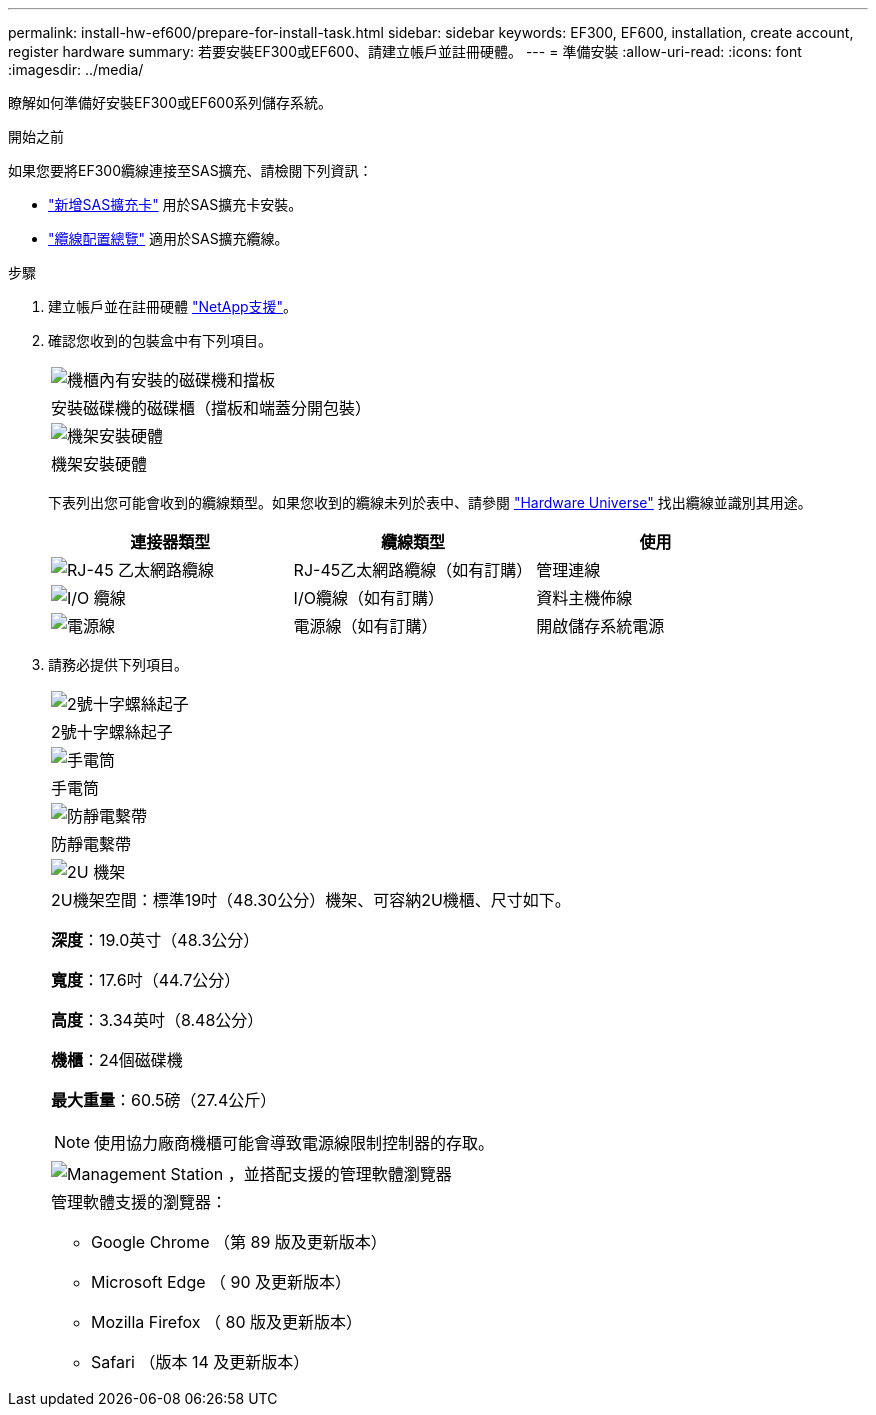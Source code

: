 ---
permalink: install-hw-ef600/prepare-for-install-task.html 
sidebar: sidebar 
keywords: EF300, EF600, installation, create account, register hardware 
summary: 若要安裝EF300或EF600、請建立帳戶並註冊硬體。 
---
= 準備安裝
:allow-uri-read: 
:icons: font
:imagesdir: ../media/


[role="lead"]
瞭解如何準備好安裝EF300或EF600系列儲存系統。

.開始之前
如果您要將EF300纜線連接至SAS擴充、請檢閱下列資訊：

* link:../maintenance-ef600/sas-add-supertask-task.html["新增SAS擴充卡"^] 用於SAS擴充卡安裝。
* link:../install-hw-cabling/index.html["纜線配置總覽"] 適用於SAS擴充纜線。


.步驟
. 建立帳戶並在註冊硬體 http://mysupport.netapp.com/["NetApp支援"^]。
. 確認您收到的包裝盒中有下列項目。
+
|===


 a| 
image:../media/ef600_w_faceplate.png["機櫃內有安裝的磁碟機和擋板"]
 a| 
安裝磁碟機的磁碟櫃（擋板和端蓋分開包裝）



 a| 
image:../media/superrails_inst-hw-ef600.png["機架安裝硬體"]
 a| 
機架安裝硬體

|===
+
下表列出您可能會收到的纜線類型。如果您收到的纜線未列於表中、請參閱 https://hwu.netapp.com/["Hardware Universe"] 找出纜線並識別其用途。

+
|===
| 連接器類型 | 纜線類型 | 使用 


 a| 
image:../media/cable_ethernet_inst-hw-ef600.png["RJ-45 乙太網路纜線"]
 a| 
RJ-45乙太網路纜線（如有訂購）
 a| 
管理連線



 a| 
image:../media/cable_io_inst-hw-ef600.png["I/O 纜線"]
 a| 
I/O纜線（如有訂購）
 a| 
資料主機佈線



 a| 
image:../media/cable_power_inst-hw-ef600.png["電源線"]
 a| 
電源線（如有訂購）
 a| 
開啟儲存系統電源

|===
. 請務必提供下列項目。
+
|===


 a| 
image:../media/screwdriver_inst-hw-ef600.png["2號十字螺絲起子"]
 a| 
2號十字螺絲起子



 a| 
image:../media/flashlight_inst-hw-ef600.png["手電筒"]
 a| 
手電筒



 a| 
image:../media/wrist_strap_inst-hw-ef600.png["防靜電繫帶"]
 a| 
防靜電繫帶



 a| 
image:../media/2u_rackspace_inst-hw-ef600.png["2U 機架"]
 a| 
2U機架空間：標準19吋（48.30公分）機架、可容納2U機櫃、尺寸如下。

*深度*：19.0英寸（48.3公分）

*寬度*：17.6吋（44.7公分）

*高度*：3.34英吋（8.48公分）

*機櫃*：24個磁碟機

*最大重量*：60.5磅（27.4公斤）


NOTE: 使用協力廠商機櫃可能會導致電源線限制控制器的存取。



 a| 
image:../media/management_station_inst-hw-ef600_g60b3.png["Management Station ，並搭配支援的管理軟體瀏覽器"]
 a| 
管理軟體支援的瀏覽器：

** Google Chrome （第 89 版及更新版本）
** Microsoft Edge （ 90 及更新版本）
** Mozilla Firefox （ 80 版及更新版本）
** Safari （版本 14 及更新版本）


|===

